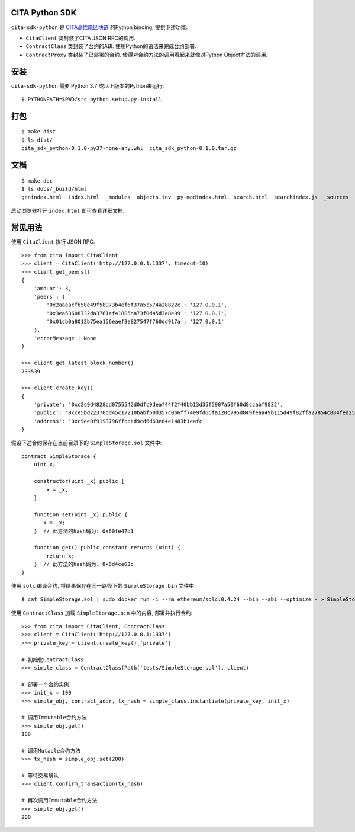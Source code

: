 |Python| |Travis| |Coverage| |License|


CITA Python SDK
-------------------

``cita-sdk-python`` 是 `CITA高性能区块链 <https://www.citahub.com>`_ 的Python binding, 提供下述功能:

- ``CitaClient`` 类封装了CITA JSON RPC的调用.
- ``ContractClass`` 类封装了合约的ABI. 使用Python的语法来完成合约部署.
- ``ContractProxy`` 类封装了已部署的合约. 使得对合约方法的调用看起来就像对Python Object方法的调用.


安装
----------

``cita-sdk-python`` 需要 Python 3.7 或以上版本的Python来运行::

    $ PYTHONPATH=$PWD/src python setup.py install


打包
----------

::

    $ make dist
    $ ls dist/
    cita_sdk_python-0.1.0-py37-none-any.whl  cita_sdk_python-0.1.0.tar.gz


文档
----------

::

    $ make doc
    $ ls docs/_build/html
    genindex.html  index.html  _modules  objects.inv  py-modindex.html  search.html  searchindex.js  _sources  src.html  _static  usage.html

启动浏览器打开 ``index.html`` 即可查看详细文档.


常见用法
----------

使用 ``CitaClient`` 执行 JSON RPC::

    >>> from cita import CitaClient
    >>> client = CitaClient('http://127.0.0.1:1337', timeout=10)
    >>> client.get_peers()
    {
        'amount': 3,
        'peers': {
            '0x2aaeacf658e49f58973b4ef6f37a5c574a28822c': '127.0.0.1',
            '0x3ea53608732da3761ef41805da73f0d45d3e8e09': '127.0.0.1',
            '0x01cb0a8012b75ea156eaef3e827547f760dd917a': '127.0.0.1'
        },
        'errorMessage': None
    }

    >>> client.get_latest_block_number()
    733539

    >>> client.create_key()
    {
        'private': '0xc2c9d4828cd0755542d0dfc9deaf44f2f40bb13d35f5907a50f60d8ccabf9832',
        'public': '0xce5bd22370bd45c17210babfb0d357c0b6ff74e9fd66fa120c795d849feaa49b115d49f82ffa27854c884fed25feee0bafc3833847abafaddb423a16af301b2c',
        'address': '0xc9ee0f9193796ffbbed9cd6d63ed4e1483b1eafc'
    }


假设下述合约保存在当前目录下的 ``SimpleStorage.sol`` 文件中::

    contract SimpleStorage {
        uint x;

        constructor(uint _x) public {
            x = _x;
        }

        function set(uint _x) public {
           x = _x;
        }  // 此方法的hash码为: 0x60fe47b1
       
        function get() public constant returns (uint) {
            return x;
        }  // 此方法的hash码为: 0x6d4ce63c
    }


使用 ``solc`` 编译合约, 将结果保存在同一路径下的 ``SimpleStorage.bin`` 文件中::

    $ cat SimpleStorage.sol | sudo docker run -i --rm ethereum/solc:0.4.24 --bin --abi --optimize - > SimpleStorage.bin


使用 ``ContractClass`` 加载 ``SimpleStorage.bin`` 中的内容, 部署并执行合约::

    >>> from cita import CitaClient, ContractClass
    >>> client = CitaClient('http://127.0.0.1:1337')
    >>> private_key = client.create_key()['private']

    # 初始化ContractClass
    >>> simple_class = ContractClass(Path('tests/SimpleStorage.sol'), client)

    # 部署一个合约实例
    >>> init_x = 100
    >>> simple_obj, contract_addr, tx_hash = simple_class.instantiate(private_key, init_x)

    # 调用Immutable合约方法
    >>> simple_obj.get()
    100

    # 调用Mutable合约方法
    >>> tx_hash = simple_obj.set(200)

    # 等待交易确认
    >>> client.confirm_transaction(tx_hash)

    # 再次调用Immutable合约方法
    >>> simple_obj.get()
    200


.. |Python| image:: https://img.shields.io/badge/Python-3.7-blue?logo=python&logoColor=white
    :alt: PyPI - Python Versions

.. |Travis| image:: https://travis-ci.com/citahub/cita-sdk-python.svg?branch=master
    :target: https://travis-ci.com/citahub/cita-sdk-python

.. |Coverage| image:: https://coveralls.io/repos/github/citahub/cita-sdk-python/badge.svg?branch=master
    :target: https://coveralls.io/github/citahub/cita-sdk-python?branch=master

.. |License| image:: https://img.shields.io/badge/License-Apache%202.0-blue.svg
    :target: https://opensource.org/licenses/Apache-2.0
